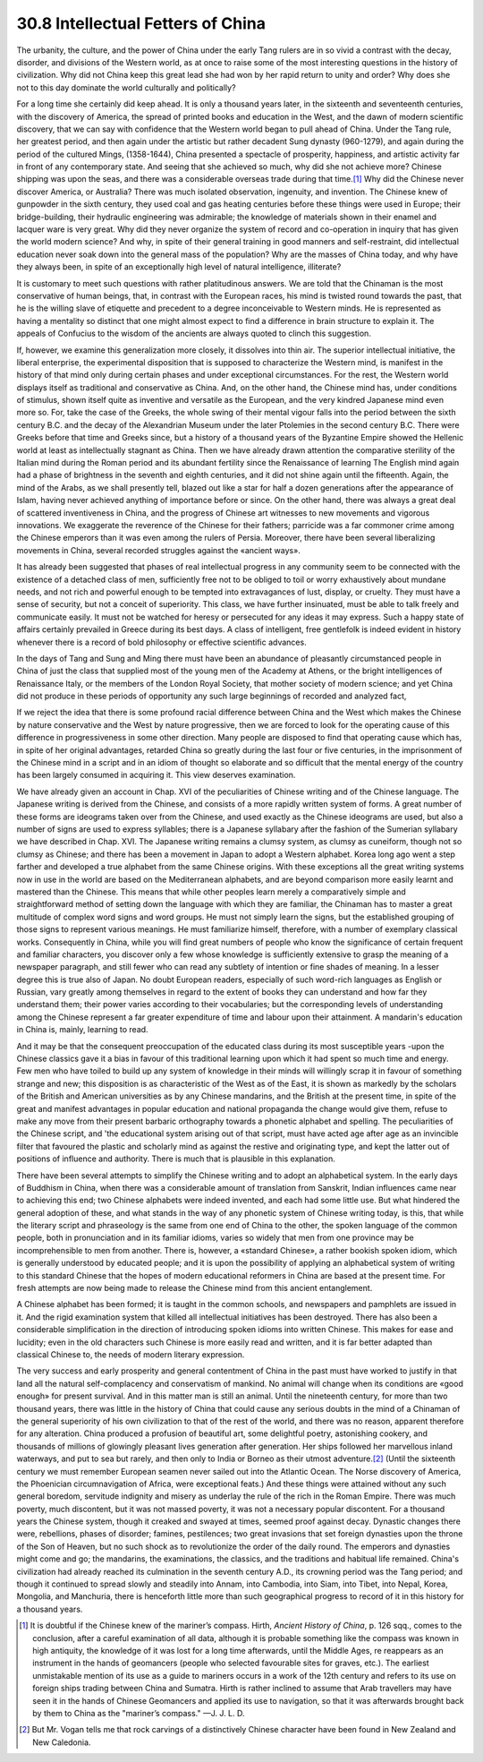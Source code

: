 
30.8 Intellectual Fetters of China
========================================================================
The urbanity, the culture, and the power of China under the
early Tang rulers are in so vivid a contrast with the decay, disorder, and
divisions of the Western world, as at once to raise some of the most
interesting questions in the history of civilization. Why did not China keep
this great lead she had won by her rapid return to unity and order? Why does
she not to this day dominate the world culturally and politically?

For a long time she certainly did keep ahead. It is only a
thousand years later, in the sixteenth and seventeenth centuries, with the
discovery of America, the spread of printed books and education in the West,
and the dawn of modern scientific discovery, that we can say with confidence
that the Western world began to pull ahead of China. Under the Tang rule, her
greatest period, and then again under the artistic but rather decadent Sung
dynasty (960-1279), and again during the period of the cultured Mings,
(1358-1644), China presented a spectacle of prosperity, happiness, and artistic
activity far in front of any contemporary state. And seeing that she achieved
so much, why did she not achieve more? Chinese shipping was upon the seas, and
there was a considerable overseas trade during that time.\ [#fn5]_  Why did the
Chinese never discover America, or Australia? There was much isolated
observation, ingenuity, and invention. The Chinese knew of gunpowder in the
sixth century, they used coal and gas heating centuries before these things
were used in Europe; their bridge-building, their hydraulic engineering was
admirable; the knowledge of materials shown in their enamel and lacquer ware is
very great. Why did they never organize the system of record and co-operation
in inquiry that has given the world modern science? And why, in spite of their
general training in good manners and self-restraint, did intellectual education
never soak down into the general mass of the population? Why are the masses of
China today, and why have they always been, in spite of an exceptionally high
level of natural intelligence, illiterate?

It is customary to meet such questions with rather
platitudinous answers. We are told that the Chinaman is the most conservative
of human beings, that, in contrast with the European races, his mind is twisted
round towards the past, that he is the willing slave of etiquette and precedent
to a degree inconceivable to Western minds. He is represented as having a
mentality so distinct that one might almost expect to find a difference in brain
structure to explain it. The appeals of Confucius to the wisdom of the ancients
are always quoted to clinch this suggestion.

If, however, we examine this generalization more closely,
it dissolves into thin air. The superior intellectual initiative, the liberal
enterprise, the experimental disposition that is supposed to characterize the
Western mind, is manifest in the history of that mind only during certain
phases and under exceptional circumstances. For the rest, the Western world
displays itself as traditional and conservative as China. And, on the other
hand, the Chinese mind has, under conditions of stimulus, shown itself quite as
inventive and versatile as the European, and the very kindred Japanese mind
even more so. For, take the case of the Greeks, the whole swing of their mental
vigour falls into the period between the sixth century B.C. and the decay of
the Alexandrian Museum under the later Ptolemies in the second century B.C.
There were Greeks before that time and Greeks since, but a history of a
thousand years of the Byzantine Empire showed the Hellenic world at least as
intellectually stagnant as China. Then we have already drawn attention the
comparative sterility of the Italian mind during the Roman period and its
abundant fertility since the Renaissance of learning The English mind again had
a phase of brightness in the seventh and eighth centuries, and it did not shine
again until the fifteenth. Again, the mind of the Arabs, as we shall presently
tell, blazed out like a star for half a dozen generations after the appearance
of Islam, having never achieved anything of importance before or since. On the
other hand, there was always a great deal of scattered inventiveness in China,
and the progress of Chinese art witnesses to new movements and vigorous
innovations. We exaggerate the reverence of the Chinese for their fathers;
parricide was a far commoner crime among the Chinese emperors than it was even
among the rulers of Persia. Moreover, there have been several liberalizing
movements in China, several recorded struggles against the «ancient ways».

It has already been suggested that phases of real
intellectual progress in any community seem to be connected with the existence
of a detached class of men, sufficiently free not to be obliged to toil or
worry exhaustively about mundane needs, and not rich and powerful enough to be
tempted into extravagances of lust, display, or cruelty. They must have a sense
of security, but not a conceit of superiority. This class, we have further
insinuated, must be able to talk freely and communicate easily. It must not be
watched for heresy or persecuted for any ideas it may express. Such a happy
state of affairs certainly prevailed in Greece during its best days. A class of
intelligent, free gentlefolk is indeed evident in history whenever there is a
record of bold philosophy or effective scientific advances.

In the days of Tang and Sung and Ming there must have been
an abundance of pleasantly circumstanced people in China of just the class that
supplied most of the young men of the Academy at Athens, or the bright
intelligences of Renaissance Italy, or the members of the London Royal Society,
that mother society of modern science; and yet China did not produce in these
periods of opportunity any such large beginnings of recorded and analyzed fact,

If we reject the idea that there is some profound racial
difference between China and the West which makes the Chinese by nature
conservative and the West by nature progressive, then we are forced to look for
the operating cause of this difference in progressiveness in some other
direction. Many people are disposed to find that operating cause which has, in
spite of her original advantages, retarded China so greatly during the last
four or five centuries, in the imprisonment of the Chinese mind in a script and
in an idiom of thought so elaborate and so difficult that the mental energy of
the country has been largely consumed in acquiring it. This view deserves
examination.

We have already given an account in Chap. XVI of the
peculiarities of Chinese writing and of the Chinese language. The Japanese
writing is derived from the Chinese, and consists of a more rapidly written
system of forms. A great number of these forms are ideograms taken over from
the Chinese, and used exactly as the Chinese ideograms are used, but also a
number of signs are used to express syllables; there is a Japanese syllabary
after the fashion of the Sumerian syllabary we have described in Chap. XVI. The
Japanese writing remains a clumsy system, as clumsy as cuneiform, though not so
clumsy as Chinese; and there has been a movement in Japan to adopt a Western
alphabet. Korea long ago went a step farther and developed a true alphabet from
the same Chinese origins. With these exceptions all the great writing systems
now in use in the world are based on the Mediterranean alphabets, and are
beyond comparison more easily learnt and mastered than the Chinese. This means
that while other peoples learn merely a comparatively simple and
straightforward method of setting down the language with which they are
familiar, the Chinaman has to master a great multitude of complex word signs
and word groups. He must not simply learn the signs, but the established
grouping of those signs to represent various meanings. He must familiarize
himself, therefore, with a number of exemplary classical works. Consequently in
China, while you will find great numbers of people who know the significance of
certain frequent and familiar characters, you discover only a few whose knowledge
is sufficiently extensive to grasp the meaning of a newspaper paragraph, and
still fewer who can read any subtlety of intention or fine shades of meaning.
In a lesser degree this is true also of Japan. No doubt European readers,
especially of such word-rich languages as English or Russian, vary greatly
among themselves in regard to the extent of books they can understand and how
far they understand them; their power varies according to their vocabularies;
but the corresponding levels of understanding among the Chinese represent a far
greater expenditure of time and labour upon their attainment. A mandarin's
education in China is, mainly, learning to read.

And it may be that the consequent preoccupation of the
educated class during its most susceptible years -upon the Chinese classics
gave it a bias in favour of this traditional learning upon which it had spent
so much time and energy. Few men who have toiled to build up any system of
knowledge in their minds will willingly scrap it in favour of something strange
and new; this disposition is as characteristic of the West as of the East, it
is shown as markedly by the scholars of the British and American universities
as by any Chinese mandarins, and the British at the present time, in spite of
the great and manifest advantages in popular education and national propaganda
the change would give them, refuse to make any move from their present barbaric
orthography towards a phonetic alphabet and spelling. The peculiarities of the
Chinese script, and 'the educational system arising out of that script, must
have acted age after age as an invincible filter that favoured the plastic and
scholarly mind as against the restive and originating type, and kept the latter
out of positions of influence and authority. There is much that is plausible in
this explanation.

There have been several attempts to simplify the Chinese
writing and to adopt an alphabetical system. In the early days of Buddhism in
China, when there was a considerable amount of translation from Sanskrit, Indian
influences came near to achieving this end; two Chinese alphabets were indeed
invented, and each had some little use. But what hindered the general adoption
of these, and what stands in the way of any phonetic system of Chinese writing
today, is this, that while the literary script and phraseology is the same from
one end of China to the other, the spoken language of the common people, both
in pronunciation and in its familiar idioms, varies so widely that men from one
province may be incomprehensible to men from another. There is, however, a
«standard Chinese», a rather bookish spoken idiom, which is generally
understood by educated people; and it is upon the possibility of applying an
alphabetical system of writing to this standard Chinese that the hopes of
modern educational reformers in China are based at the present time. For fresh
attempts are now being made to release the Chinese mind from this ancient
entanglement.

A Chinese alphabet has been formed; it is taught in the
common schools, and newspapers and pamphlets are issued in it. And the rigid
examination system that killed all intellectual initiatives has been destroyed.
There has also been a considerable simplification in the direction of
introducing spoken idioms into written Chinese. This makes for ease and
lucidity; even in the old characters such Chinese is more easily read and
written, and it is far better adapted than classical Chinese to, the needs of
modern literary expression.

The very success and early prosperity and general contentment
of China in the past must have worked to justify in that land all the natural
self-complacency and conservatism of mankind. No animal will change when its
conditions are «good enough» for present survival. And in this matter man is
still an animal. Until the nineteenth century, for more than two thousand
years, there was little in the history of China that could cause any serious
doubts in the mind of a Chinaman of the general superiority of his own
civilization to that of the rest of the world, and there was no reason,
apparent therefore for any alteration. China produced a profusion of beautiful
art, some delightful poetry, astonishing cookery, and thousands of millions of
glowingly pleasant lives generation after generation. Her ships followed her marvellous
inland waterways, and put to sea but rarely, and then only to India or Borneo
as their utmost adventure.\ [#fn6]_  (Until the sixteenth century we must remember
European seamen never sailed out into the Atlantic Ocean. The Norse discovery
of America, the Phoenician circumnavigation of Africa, were exceptional feats.)
And these things were attained without any such general boredom, servitude
indignity and misery as underlay the rule of the rich in the Roman Empire.
There was much poverty, much discontent, but it was not massed poverty, it was
not a necessary popular discontent. For a thousand years the Chinese system,
though it creaked and swayed at times, seemed proof against decay. Dynastic
changes there were, rebellions, phases of disorder; famines, pestilences; two
great invasions that set foreign dynasties upon the throne of the Son of
Heaven, but no such shock as to revolutionize the order of the daily round. The
emperors and dynasties might come and go; the mandarins, the examinations, the
classics, and the traditions and habitual life remained. China's civilization
had already reached its culmination in the seventh century A.D., its crowning
period was the Tang period; and though it continued to spread slowly and
steadily into Annam, into Cambodia, into Siam, into Tibet, into Nepal, Korea,
Mongolia, and Manchuria, there is henceforth little more than such geographical
progress to record of it in this history for a thousand years.

.. [#fn5] It is doubtful if the Chinese knew of the mariner’s compass. Hirth, :t:`Ancient History of China`, p. 126 sqq., comes to the conclusion, after a careful examination of all data, although it is probable something like the compass was known in high antiquity, the knowledge of it was lost for a long time afterwards, until the Middle Ages, re reappears as an instrument in the hands of geomancers (people who selected favourable sites for graves, etc.). The earliest unmistakable mention of its use as a guide to mariners occurs in a work of the 12th century and refers to its use on foreign ships trading between China and Sumatra. Hirth is rather inclined to assume that Arab travellers may have seen it in the hands of Chinese Geomancers and applied its use to navigation, so that it was afterwards brought back by them to China as the "mariner’s compass." —J. J. L. D.

.. [#fn6] But Mr. Vogan tells me that rock carvings of a distinctively Chinese character have been found in New Zealand and New Caledonia.
